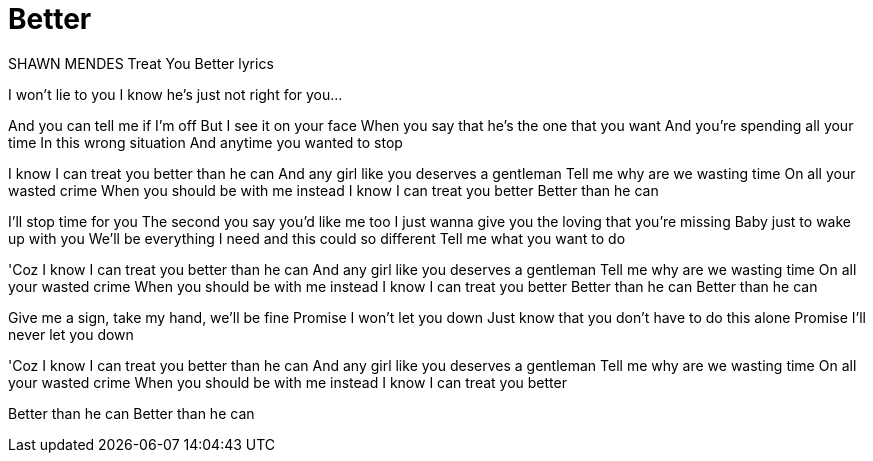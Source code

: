 
= Better

:published_at: 2016-07-04
:hp-tags: A song, Ein Lied, Better, Besser

SHAWN MENDES Treat You Better lyrics

I won't lie to you
I know he's just not right for you...

And you can tell me if I'm off
But I see it on your face
When you say that he's the one that you want
And you're spending all your time
In this wrong situation
And anytime you wanted to stop

I know I can treat you better than he can
And any girl like you deserves a gentleman
Tell me why are we wasting time
On all your wasted crime
When you should be with me instead
I know I can treat you better
Better than he can

I'll stop time for you
The second you say you'd like me too
I just wanna give you the loving that you're missing
Baby just to wake up with you
We'll be everything I need and this could so different
Tell me what you want to do

'Coz I know I can treat you better than he can
And any girl like you deserves a gentleman
Tell me why are we wasting time
On all your wasted crime
When you should be with me instead
I know I can treat you better
Better than he can
Better than he can

Give me a sign, take my hand, we'll be fine
Promise I won't let you down
Just know that you don't have to do this alone
Promise I'll never let you down

'Coz I know I can treat you better than he can
And any girl like you deserves a gentleman
Tell me why are we wasting time
On all your wasted crime
When you should be with me instead
I know I can treat you better

Better than he can
Better than he can
